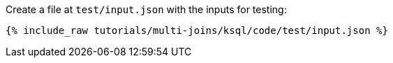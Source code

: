 Create a file at `test/input.json` with the inputs for testing:

+++++
<pre class="snippet"><code class="json">{% include_raw tutorials/multi-joins/ksql/code/test/input.json %}</code></pre>
+++++
